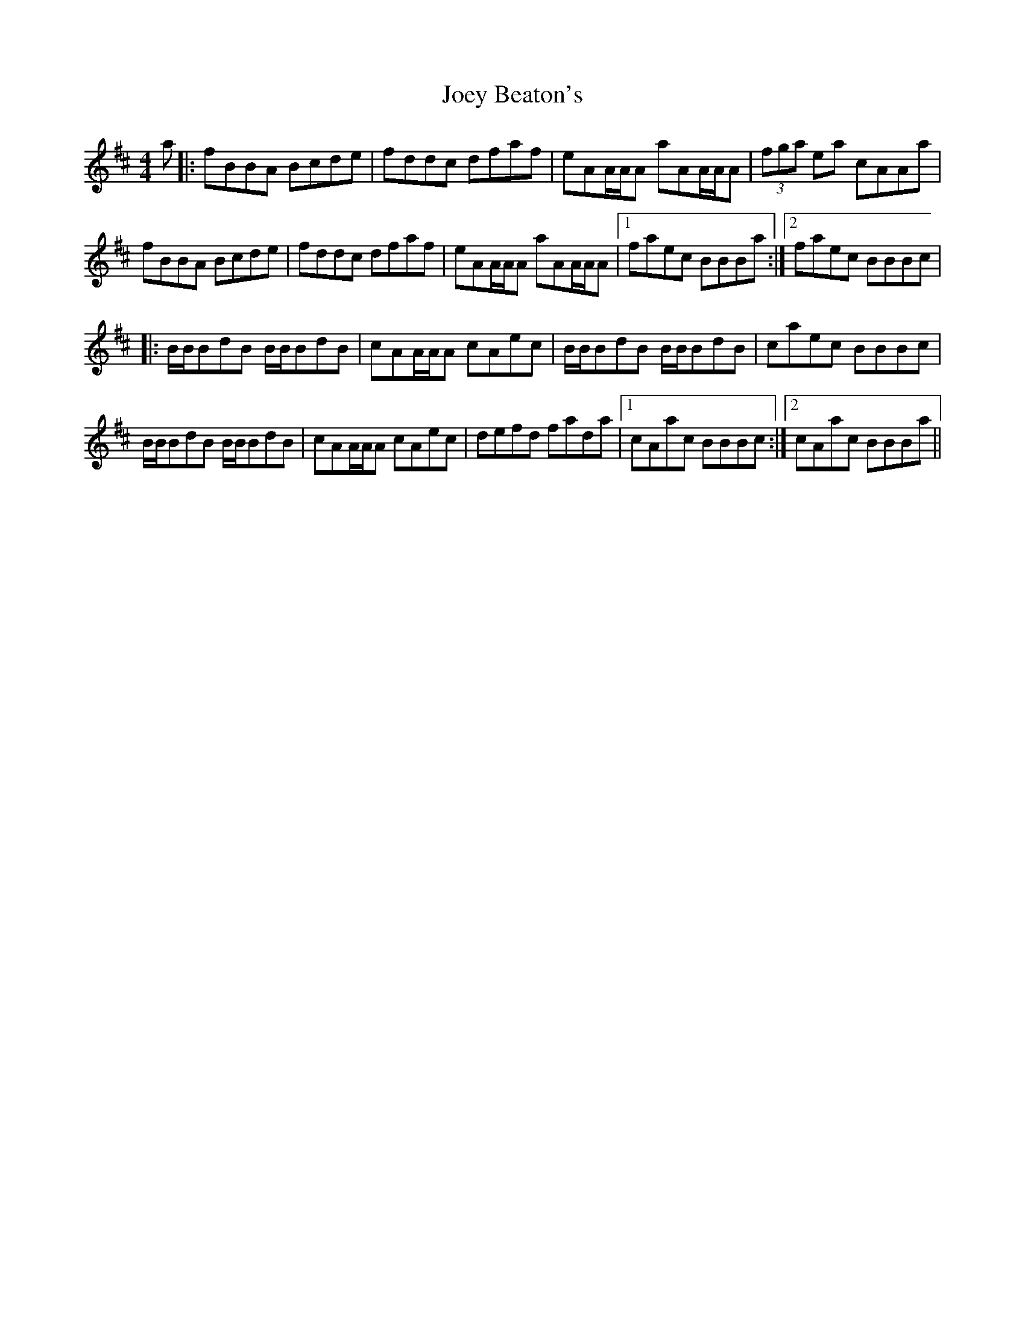 X: 20282
T: Joey Beaton's
R: reel
M: 4/4
K: Bminor
a|:fBBA Bcde|fddc dfaf|eAA/A/A aAA/A/A|(3fga ea cAAa|
fBBA Bcde|fddc dfaf|eAA/A/A aAA/A/A|1 faec BBBa:|2 faec BBBc|
|:B/B/BdB B/B/BdB|cAA/A/A cAec|B/B/BdB B/B/BdB|caec BBBc|
B/B/BdB B/B/BdB|cAA/A/A cAec|defd fada|1 cAac BBBc:|2 cAac BBBa||

